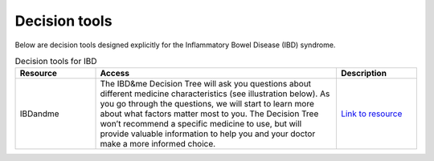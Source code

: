 **Decision tools**
==================

Below are decision tools designed explicitly for the Inflammatory Bowel Disease (IBD) syndrome.

.. list-table:: Decision tools for IBD
   :widths: 20 60 20
   :header-rows: 1

   * - Resource
     - Access
     - Description
   * - IBDandme
     - The IBD&me Decision Tree will ask you questions about different medicine characteristics (see illustration below). As you go through the questions, we will start to learn more about what factors matter most to you. The Decision Tree won’t recommend a specific medicine to use, but will provide valuable information to help you and your doctor make a more informed choice. 
     - `Link to resource <https://ibdandme.org/>`_

